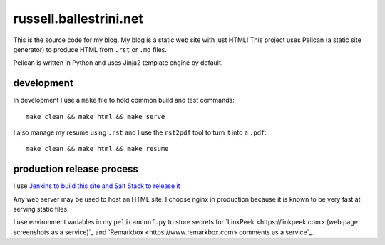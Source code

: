 russell.ballestrini.net
#######################

This is the source code for my blog. My blog is a static web site with just HTML!
This project uses Pelican (a static site generator) to produce HTML from ``.rst`` or ``.md`` files.

Pelican is written in Python and uses Jinja2 template engine by default.

development
===============================

In development I use a ``make`` file to hold common build and test commands::

  make clean && make html && make serve

I also manage my resume using ``.rst`` and I use the ``rst2pdf`` tool to turn it into a ``.pdf``::

  make clean && make html && make resume

production release process
===============================

I use `Jenkins to build this site and Salt Stack to release it <http://russell.ballestrini.net/securely-publish-jenkins-build-artifacts-on-salt-master/>`_

Any web server may be used to host an HTML site.  I choose nginx in production because it is known to be very fast at serving static files.

I use environment variables in my ``pelicanconf.py`` to store secrets for `LinkPeek <https://linkpeek.com> (web page screenshots as a service)`_ and `Remarkbox <https://www.remarkbox.com> comments as a service`_.

